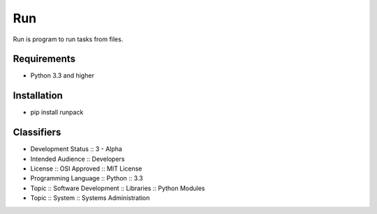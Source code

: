 Run
===
Run is program to run tasks from files.

.. image:: https://secure.travis-ci.org/respect31/run.png?branch=master 
     :target: https://travis-ci.org/respect31/run
     :alt: build
.. image:: https://coveralls.io/repos/respect31/run/badge.png?branch=master 
     :target: https://coveralls.io/r/respect31/run  
     :alt: coverage
.. image:: https://badge.fury.io/py/runpack.png
     :target: http://badge.fury.io/py/runpack
     :alt: index

Requirements
------------
- Python 3.3 and higher

Installation
------------
- pip install runpack

Classifiers
-----------
- Development Status :: 3 - Alpha
- Intended Audience :: Developers
- License :: OSI Approved :: MIT License
- Programming Language :: Python :: 3.3
- Topic :: Software Development :: Libraries :: Python Modules
- Topic :: System :: Systems Administration